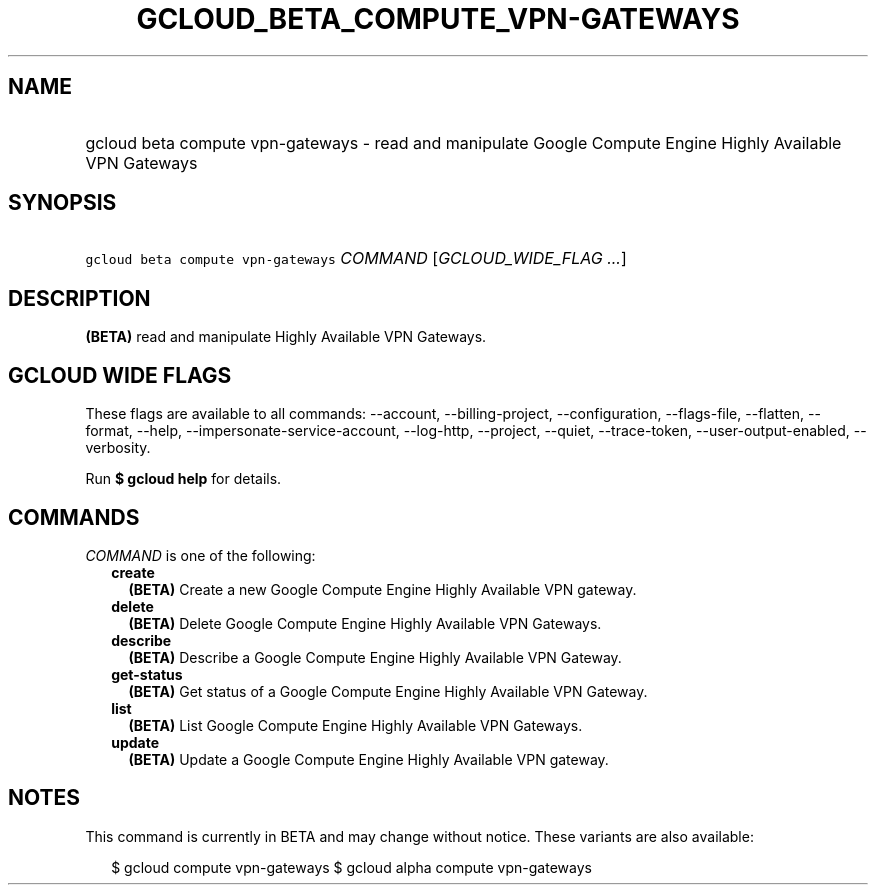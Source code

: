 
.TH "GCLOUD_BETA_COMPUTE_VPN\-GATEWAYS" 1



.SH "NAME"
.HP
gcloud beta compute vpn\-gateways \- read and manipulate Google Compute Engine Highly Available VPN Gateways



.SH "SYNOPSIS"
.HP
\f5gcloud beta compute vpn\-gateways\fR \fICOMMAND\fR [\fIGCLOUD_WIDE_FLAG\ ...\fR]



.SH "DESCRIPTION"

\fB(BETA)\fR read and manipulate Highly Available VPN Gateways.



.SH "GCLOUD WIDE FLAGS"

These flags are available to all commands: \-\-account, \-\-billing\-project,
\-\-configuration, \-\-flags\-file, \-\-flatten, \-\-format, \-\-help,
\-\-impersonate\-service\-account, \-\-log\-http, \-\-project, \-\-quiet,
\-\-trace\-token, \-\-user\-output\-enabled, \-\-verbosity.

Run \fB$ gcloud help\fR for details.



.SH "COMMANDS"

\f5\fICOMMAND\fR\fR is one of the following:

.RS 2m
.TP 2m
\fBcreate\fR
\fB(BETA)\fR Create a new Google Compute Engine Highly Available VPN gateway.

.TP 2m
\fBdelete\fR
\fB(BETA)\fR Delete Google Compute Engine Highly Available VPN Gateways.

.TP 2m
\fBdescribe\fR
\fB(BETA)\fR Describe a Google Compute Engine Highly Available VPN Gateway.

.TP 2m
\fBget\-status\fR
\fB(BETA)\fR Get status of a Google Compute Engine Highly Available VPN Gateway.

.TP 2m
\fBlist\fR
\fB(BETA)\fR List Google Compute Engine Highly Available VPN Gateways.

.TP 2m
\fBupdate\fR
\fB(BETA)\fR Update a Google Compute Engine Highly Available VPN gateway.


.RE
.sp

.SH "NOTES"

This command is currently in BETA and may change without notice. These variants
are also available:

.RS 2m
$ gcloud compute vpn\-gateways
$ gcloud alpha compute vpn\-gateways
.RE

